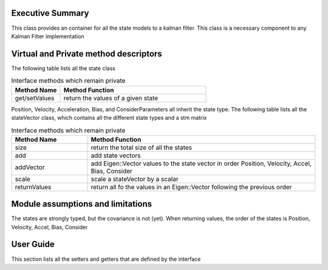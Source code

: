 Executive Summary
-----------------

This class provides an container for all the state models to a kalman filter.
This class is a necessary component to any Kalman Filter implementation

Virtual and Private method descriptors
-------------------------------
The following table lists all the state class

.. list-table:: Interface methods which remain private
    :widths: 25 75
    :header-rows: 1

    * - Method Name
      - Method Function
    * - get/setValues
      - return the values of a given state

Position, Velocity, Acceleration, Bias, and ConsiderParameters all inherit the state type.
The following table lists all the stateVector class, which contains all the different state types and a stm matrix

.. list-table:: Interface methods which remain private
    :widths: 25 75
    :header-rows: 1

    * - Method Name
      - Method Function
    * - size
      - return the total size of all the states
    * - add
      - add state vectors
    * - addVector
      - add Eigen::Vector values to the state vector in order Position, Velocity, Accel, Bias, Consider
    * - scale
      - scale a stateVector by a scalar
    * - returnValues
      - return all fo the values in an Eigen::Vector following the previous order


Module assumptions and limitations
-------------------------------

The states are strongly typed, but the covariance is not (yet).
When returning values, the order of the states is Position, Velocity, Accel, Bias, Consider

User Guide
----------

This section lists all the setters and getters that are defined by the interface

.. list-table:: Interface methods which remain private
    :widths: 25 75 25
    :header-rows: 1

    * - Method Name
      - Method Function
    * - get/setPosition
      - the position state class
    * - get/setPositionVector
      - the values of the position state class
    * - hasPosition
      - does the state vector contain a position
    * - get/setVelocity
      - the velocity state class
    * - get/setVelocityVector
      - the values of the velocity state class
    * - hasVelocity
      - does the state vector contain a velocity
    * - get/setAcceleration
      - the acceleration state class
    * - get/setAccelerationVector
      - the values of the acceleration state class
    * - hasAcceleration
      - does the state vector contain a acceleration
    * - get/setBias
      - the bias state class
    * - get/setBiasVector
      - the values of the bias state class
    * - hasBias
      - does the state vector contain a bias
    * - get/setConsider
      - the consider parameter state class
    * - get/setConsiderVector
      - the values of the consider parameter state class
    * - hasConsider
      - does the state vector contain a consider parameter
